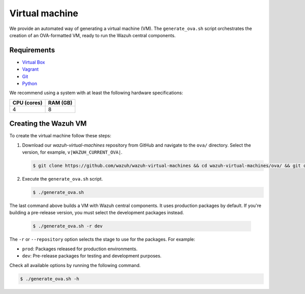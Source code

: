 .. Copyright (C) 2015, Wazuh, Inc.

.. meta::
  :description: Wazuh provides an automated way of generating a Virtual machine in OVA format. Learn how to build a Virtual machine with Wazuh central components installed in this section.  

Virtual machine
===============

We provide an automated way of generating a virtual machine (VM). The ``generate_ova.sh`` script orchestrates the creation of an OVA-formatted VM, ready to run the Wazuh central components.

Requirements
------------

-  `Virtual Box <https://www.virtualbox.org/manual/UserManual.html#installation>`__
-  `Vagrant <https://www.vagrantup.com/docs/installation/>`__
-  `Git <https://git-scm.com/book/en/v2/Getting-Started-Installing-Git>`__
-  `Python <https://www.python.org/download/releases/2.7/>`__

We recommend using a system with at least the following hardware specifications:

+----------------+--------------+
|   CPU (cores)  |   RAM (GB)   |
+================+==============+
|       4        |      8       |
+----------------+--------------+

Creating the Wazuh VM
---------------------

To create the virtual machine follow these steps:

#. Download our *wazuh-virtual-machines* repository from GitHub and navigate to the ``ova/`` directory. Select the version, for example, ``v|WAZUH_CURRENT_OVA|``.

   .. code-block:: console

      $ git clone https://github.com/wazuh/wazuh-virtual-machines && cd wazuh-virtual-machines/ova/ && git checkout v|WAZUH_CURRENT_OVA|

#. Execute the ``generate_ova.sh`` script.

   .. code-block:: console

      $ ./generate_ova.sh

The last command above builds a VM with Wazuh central components. It uses production packages by default. If you're building a pre-release version, you must select the development packages instead.

   .. code-block:: console

      $ ./generate_ova.sh -r dev

The ``-r`` or ``--repository`` option selects the stage to use for the packages. For example:

-  ``prod``: Packages released for production environments.
-  ``dev``: Pre-release packages for testing and development purposes.

Check all available options by running the following command.

.. code-block:: console

   $ ./generate_ova.sh -h
